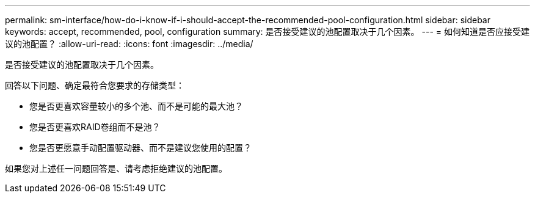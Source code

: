 ---
permalink: sm-interface/how-do-i-know-if-i-should-accept-the-recommended-pool-configuration.html 
sidebar: sidebar 
keywords: accept, recommended, pool, configuration 
summary: 是否接受建议的池配置取决于几个因素。 
---
= 如何知道是否应接受建议的池配置？
:allow-uri-read: 
:icons: font
:imagesdir: ../media/


[role="lead"]
是否接受建议的池配置取决于几个因素。

回答以下问题、确定最符合您要求的存储类型：

* 您是否更喜欢容量较小的多个池、而不是可能的最大池？
* 您是否更喜欢RAID卷组而不是池？
* 您是否更愿意手动配置驱动器、而不是建议您使用的配置？


如果您对上述任一问题回答是、请考虑拒绝建议的池配置。
